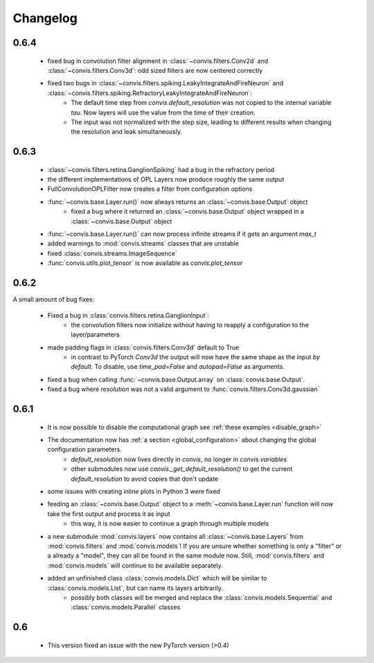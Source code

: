 Changelog
==========

0.6.4
------

  - fixed bug in convolution filter alignment in :class:`~convis.filters.Conv2d` and :class:`~convis.filters.Conv3d`: odd sized filters are now centered correctly
  - fixed two bugs in :class:`~convis.filters.spiking.LeakyIntegrateAndFireNeuron` and :class:`~convis.filters.spiking.RefractoryLeakyIntegrateAndFireNeuron`:
      + The default time step from `convis.default_resolution` was not copied to the internal variable `tau`. Now layers will use the value from the time of their creation.
      + The input was not normalized with the step size, leading to different results when changing the resolution and leak simultaneously.

0.6.3
------

 - :class:`~convis.filters.retina.GanglionSpiking` had a bug in the refractory period
 - the different implementations of OPL Layers now produce roughly the same output
 - FullConvolutionOPLFilter now creates a filter from configuration options
 - :func:`~convis.base.Layer.run()` now always returns an :class:`~convis.base.Output` object
     + fixed a bug where it returned an :class:`~convis.base.Output` object wrapped in a :class:`~convis.base.Output`  object
 - :func:`~convis.base.Layer.run()` can now process infinite streams if it gets an argument `max_t`
 - added warnings to :mod:`convis.streams` classes that are unstable
 - fixed :class:`convis.streams.ImageSequence`
 - :func:`convis.utils.plot_tensor` is now available as `convis.plot_tensor` 


0.6.2
-----

A small amount of bug fixes:

 - Fixed a bug in :class:`convis.filters.retina.GanglionInput`:
    - the convolution filters now initialize without having to reapply a configuration to the layer/parameters
 - made padding flags in :class:`convis.filters.Conv3d` default to True
    - in contrast to PyTorch `Conv3d` the output will now have the same shape as the input *by default*. To disable, use `time_pad=False` and `autopad=False` as arguments.
 - fixed a bug when calling :func:`~convis.base.Output.array` on :class:`convis.base.Output`.
 - fixed a bug where `resolution` was not a valid argument to :func:`convis.filters.Conv3d.gaussian`

0.6.1
-----

 - It is now possible to disable the computational graph see  :ref:`these examples <disable_graph>`
 - The documentation now has :ref:`a section <global_configuration>` about changing the global configuration parameters.
    - `default_resolution` now lives directly in `convis`, no longer in `convis.variables`
    - other submodules now use `convis._get_default_resolution()` to get the current `default_resolution` to avoid copies that don't update
 - some issues with creating inline plots in Python 3 were fixed
 - feeding an :class:`~convis.base.Output` object to a :meth:`~convis.base.Layer.run` function will now take the first output and process it as input
    - this way, it is now easier to continue a graph through multiple models
 - a new submodule :mod:`convis.layers` now contains all :class:`~convis.base.Layers` from :mod:`convis.filters` and :mod:`convis.models`! If you are unsure whether something is only a "filter" or a already a "model", they can all be found in the same module now. Still, :mod:`convis.filters` and :mod:`convis.models` will continue to be available separately.
 - added an unfinished class :class:`convis.models.Dict` which will be similar to :class:`convis.models.List`, but can name its layers arbitrarily.
    - possibly both classes will be merged and replace the :class:`convis.models.Sequential` and :class:`convis.models.Parallel` classes

0.6
---

 - This version fixed an issue with the new PyTorch version (>0.4)